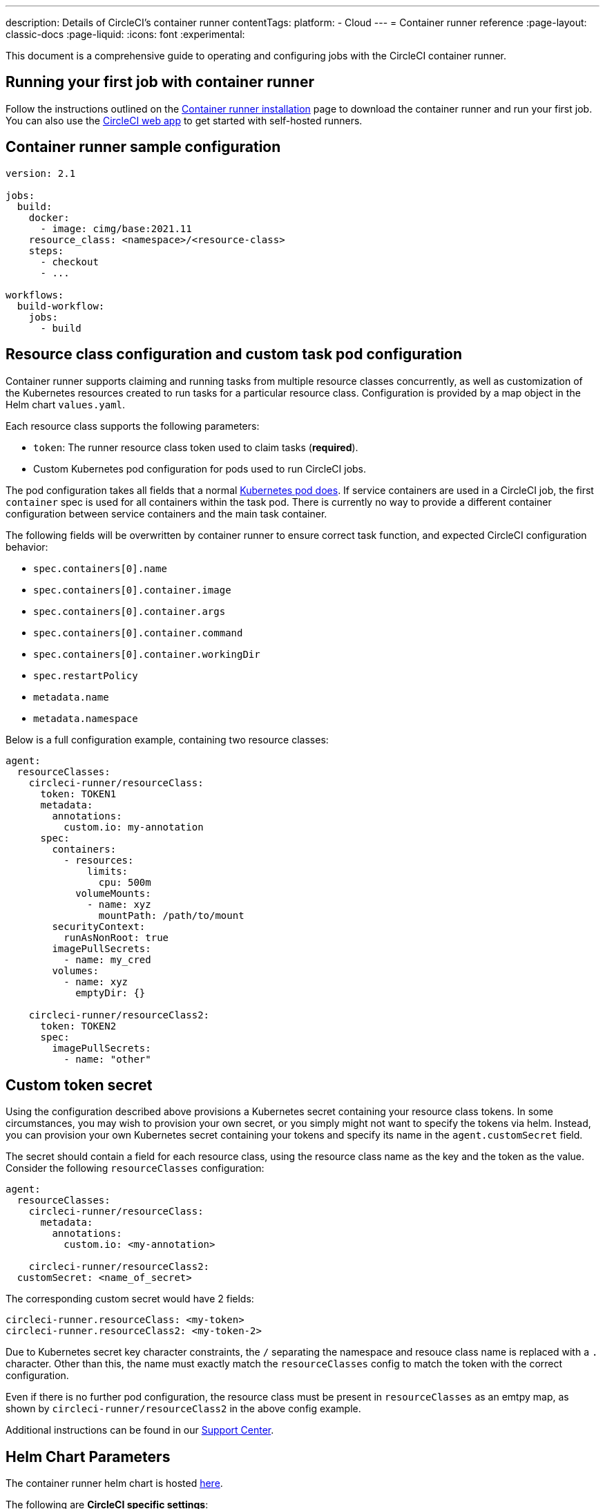 ---
description: Details of CircleCI's container runner
contentTags:
  platform:
  - Cloud
---
= Container runner reference
:page-layout: classic-docs
:page-liquid:
:icons: font
:experimental:

This document is a comprehensive guide to operating and configuring jobs with the CircleCI container runner.

[#running-your-first-job]
== Running your first job with container runner

Follow the instructions outlined on the xref:container-runner-installation#[Container runner installation] page to download the container runner and run your first job. You can also use the link:https://app.circleci.com/[CircleCI web app] to get started with self-hosted runners.

[#sample-configuration-container-agent]
== Container runner sample configuration

```yaml
version: 2.1

jobs:
  build:
    docker:
      - image: cimg/base:2021.11
    resource_class: <namespace>/<resource-class>
    steps:
      - checkout
      - ...

workflows:
  build-workflow:
    jobs:
      - build
```

[#resource-class-configuration-custom-pod]
== Resource class configuration and custom task pod configuration

Container runner supports claiming and running tasks from multiple resource classes concurrently, as well as customization of the Kubernetes resources created to run tasks for a particular resource class. Configuration is provided by a map object in the Helm chart `values.yaml`.

Each resource class supports the following parameters:

- `token`: The runner resource class token used to claim tasks (**required**).
- Custom Kubernetes pod configuration for pods used to run CircleCI jobs.

The pod configuration takes all fields that a normal link:https://kubernetes.io/docs/reference/kubernetes-api/workload-resources/pod-v1/#debugging[Kubernetes pod does]. If service containers are used in a CircleCI job, the first `container` spec is used for all containers within the task pod. There is currently no way to provide a different container configuration between service containers and the main task container.

The following fields will be overwritten by container runner to ensure correct task function, and expected CircleCI configuration behavior:

- `spec.containers[0].name`
- `spec.containers[0].container.image`
- `spec.containers[0].container.args`
- `spec.containers[0].container.command`
- `spec.containers[0].container.workingDir`
- `spec.restartPolicy`
- `metadata.name`
- `metadata.namespace`

Below is a full configuration example, containing two resource classes:

```yaml
agent:
  resourceClasses:
    circleci-runner/resourceClass:
      token: TOKEN1
      metadata:
        annotations:
          custom.io: my-annotation
      spec:
        containers:
          - resources:
              limits:
                cpu: 500m
            volumeMounts:
              - name: xyz
                mountPath: /path/to/mount
        securityContext:
          runAsNonRoot: true
        imagePullSecrets:
          - name: my_cred
        volumes:
          - name: xyz
            emptyDir: {}

    circleci-runner/resourceClass2:
      token: TOKEN2
      spec:
        imagePullSecrets:
          - name: "other"
```

[#custom-secret]
== Custom token secret

Using the configuration described above provisions a Kubernetes secret containing your resource class tokens. In some circumstances, you may wish to provision your own secret, or you simply might not want to specify the tokens via helm. Instead, you can provision your own Kubernetes secret containing your tokens and specify its name in the `agent.customSecret` field.

The secret should contain a field for each resource class, using the resource class name as the key and the token as the value. Consider the following `resourceClasses` configuration:

```yaml
agent:
  resourceClasses:
    circleci-runner/resourceClass:
      metadata:
        annotations:
          custom.io: <my-annotation>

    circleci-runner/resourceClass2:
  customSecret: <name_of_secret>
```

The corresponding custom secret would have 2 fields:

```yaml
circleci-runner.resourceClass: <my-token>
circleci-runner.resourceClass2: <my-token-2>
```

Due to Kubernetes secret key character constraints, the `/` separating the namespace and resouce class name is replaced with a `.` character. Other than this, the name must exactly match the `resourceClasses` config to match the token with the correct configuration.

Even if there is no further pod configuration, the resource class must be present in `resourceClasses` as an emtpy map, as shown by `circleci-runner/resourceClass2` in the above config example.

Additional instructions can be found in our link:https://support.circleci.com/hc/en-us/articles/15773444776731-How-to-use-customSecret-on-Container-Runner[Support Center].

[#parameters]
== Helm Chart Parameters

The container runner helm chart is hosted link:https://github.com/CircleCI-Public/container-runner-helm-chart[here].

The following are **CircleCI specific settings**:

[.table.table-striped]
[cols=3*, options="header", stripes=even]
|===
| Parameter
| Description
| Default

| agent.runnerAPI
| Runner API URL
| `https://runner.circleci.com`

| agent.name
| A (preferably) unique name assigned to this particular `container-agent` instance. This name will appear in your Runner Inventory page in the CircleCI UI. If left unspecified, the name will default to the name of the deployment.
| `container-agent` (the name of the deployment)

| agent.resourceClasses *Default must be updated in order to run a job successfully*
| Resource class task configuration. See the "<<resource-class-configuration-custom-pod,Resource Class Configuration>>" section above.
| {}

| agent.customSecret
| A user provided Kubernetes containing resource class tokens. See the "<<custom-secret,Custom Token Secret>>" section above.
| ""

| agent.terminationGracePeriodSeconds
| Termination grace period during container runner shutdown
| 18300

| agent.maxRunTime
| Max task run time. This value should be shorter than the grace period above - See <<runner-config-reference/#runner-max_run_time#, docs>> for potential values
| 5h

| agent.maxConcurrentTasks
| Maximum number of tasks claimed/run concurrently
| 20

| agent.kubeGCEnabled
| Option to enabled/disable garbage collection
| true

| agent.kubeGCThreshold
| Length of time pods can run before deleted by GC
| 5h5m

| agent.constraintChecker.enable
| Whether to enable the constraint checker
| false

| agent.constraintChecker.threshold
| Number of failed checks before disabling resource class claim
| 3

| agent.constraintChecker.interval
| The constraint check interval
| 15m

|===

---

The following is for **Kubernetes object settings**. All settings prefixed with `agent` below are for the container runner pod itself, not the ephemeral pods where jobs are executed.

[.table.table-striped]
[cols=3*, options="header", stripes=even]
|===
| Parameter
| Description
| Default

| nameOverride
| Override the chart name
| ""

| fullnameOverride
| Override the full generated name
| ""

| agent.replicaCount
| Number of container-agents to deploy. The recommendation is to leave this value at 1
| 1

| agent.image.registry
| Agent image registry
| ""

| agent.image.repository
| Agent image repository
| circleci/container-agent

| agent.image.pullPolicy
| Agent image pull policy
| Always

| agent.image.tag
| Agent image tag
| kubernetes-3

| agent.pullSecrets
| link:https://kubernetes.io/docs/tasks/configure-pod-container/pull-image-private-registry/[Secret objects] container private registry credentials for the container runner pod itself, not the ephemeral pods that execute tasks
| []

| agent.matchLabels
| Match labels used on agent pods
| app: container-agent

| agent.podAnnotations
| Extra annotations added to agent pods
| {}

| agent.podSecurityContext
| Security context policies added to agent pods
| {}

| agent.containerSecurityContext
| Security context policies add to agent containers
| {}

| agent.resources
| Custom resource specifications for container runner pods
| {}

| agent.nodeSelector
| Node selector for agent pods
| {}

| agent.tolerations
| Node tolerations for agent pods
| {}

| agent.tolerations
| Node tolerations for agent pods
| []

| agent.affinity
| Node affinity for agent pods
| {}

| agent.autodetectPlatform
| Autodetect the OS and CPU architecture of the node that the task pod is running on. If false, the node is assumed to be the same OS and CPU architecture as the container runner pod and cluster-wide permissions are unneeded.
| true

| serviceAccount.create
| Create a custom service account for the agent
| true

| rbac.create
| Create a Role and RoleBinding for the service account
| true

| logging.image.registry
| Image registry for link:#logging-containers[logging containers]
| ""

| logging.image.repository
| Image repository for link:#logging-containers[logging containers]
| circleci/logging-collector

| logging.image.tag
| Image tag for link:#logging-containers[logging containers]
| edge

| logging.serviceAccount.create
| Create a custom service account token for link:#logging-containers[logging containers]
| true

| logging.rbac.create
| Create a Role and RoleBinding for link:#logging-containers[logging containers]
| true
|===

Container runner needs the following Kubernetes permissions:

* Pods, Pods/Exec
** Get
** Watch
** List
** Create
** Delete
* Secrets
** Get
** List
** Create
** Delete
* Events
** Watch
* Nodes
** Get
** List

If link:container-runner-installation.adoc#enable-rerun-job-with-ssh[Rerun job with SSH] is enabled, the following permissions are also required:

* link:https://gateway-api.sigs.k8s.io/api-types/gateway/[Gateways], Services
** Get

In addition, link:#logging-containers[Logging containers] require the following minimal permissions to get service container logs and stream them to the CircleCI web app:

* Pods, Pods/Logs
** Watch

By default a `Role`, `RoleBinding` and service account are created and attached to the container runner pod, but if you customize these, the above are the minimum required permissions.

It is assumed that the container runner is running in a Kubernetes namespace without any other workloads. It is possible that the agent or garbage collection (GC) could delete pods in the same namespace.

NOTE: Cluster-wide permissions are used by container runner to autodetect the OS and CPU architecture of the node that the task pod is running on. If you do not want to grant these permissions to container runner, you can set `agent.autodetectPlatform` to `false`, which will assume the node OS and architecture matches the node that the container runner pod is on.

[#garbage-collection]
== Garbage collection

Each container runner has a garbage collector which will ensure any pods and secrets with the label `app.kubernetes.io/managed-by=circleci-container-agent` left dangling in the cluster are removed. By default this will remove all jobs older than five hours and five minutes. This can be shortened or lengthened via the `agent.kubeGCThreshold` parameter. However, if you do shorten the garbage collection (GC) frequency, also shorten the max task run time via the `agent.maxRunTime` parameter to be a value smaller than the new GC frequency. Otherwise a running task pod could be removed by the GC.

Container runner will drain and restart cleanly when sent a termination signal. Container runner will not automatically attempt to launch a task that fails to start. This can be done in the CircleCI web app.

If the container runner crashes, there is no expectation that in-process or queued tasks are handled gracefully.

[#logging-containers]
== Logging containers

Container runner schedules a logging container if there are secondary (service) containers in the task pod. This container will get the secondary container logs and stream them to the steps UI in the CircleCI web app. Task agent, which runs in the primary container, is responsible for streaming all other step output to the CircleCI web app. The only exception is the `Task lifecycle` step, which is streamed by container runner itself.

Logging containers require a service account token with the minimal privileges to get container logs.

Container runner currently sets default resource limits and requests on the logging container, they are:

```yaml
requests:
  cpu: 50m
  memory: 64Mi
limits:
  cpu: 100m
  memory: 128Mi
```

[#constraint-validation]
== Constraint Validation

Container runner allows you to configure task pods with the full range of Kubernetes settings. This means pods can potentially be configured in a way which cannot be scheduled due to their constraints. To help with this, container runner has a constraint checker which periodically validates each resource class configuration against the current state of the cluster, to ensure pods can be scheduled. This prevents container runner claiming jobs which it cannot schedule which would then fail.

If the constraint checker fails too many checks, it will disable claiming for that resource class until the checks start to pass again.

Currently the following constraints are checked against the cluster state:

* link:https://kubernetes.io/docs/concepts/scheduling-eviction/assign-pod-node/#nodeselector[Node Selectors]
* link:https://kubernetes.io/docs/concepts/scheduling-eviction/assign-pod-node/#nodename[Node Name]
* link:https://kubernetes.io/docs/concepts/scheduling-eviction/assign-pod-node/#nodename[Node Affinity] - Only MatchExpressions are checked

As an example of how this works, consider the following resource class configuration:

```yaml
agent:
  resourceClasses:
    circleci-runner/resourceClass:
      token: TOKEN1
      spec:
        nodeSelector:
          disktype: ssd

    circleci-runner/resourceClass2:
      token: TOKEN2
```

The first resource class has a node selector to ensure it is scheduled to nodes with an SSD. For some reason during operations the cluster no longer has any nodes with that label. The constraint checker will now fail checks for `circleci-runner/resourceClass` and will disable claiming jobs until it finds nodes with the correct label again. `circleci-runner/resourceClass2` claiming is not affected, the checks for different resource classes are independent of each other.

[#cost-and-availability]
== Cost and availability

Container runner jobs are eligible for <<persist-data#managing-network-and-storage-usage,Runner Network Egress>>. This is in line with the existing pricing model for self-hosted runners, and will happen with close adherence to the rest of CircleCI’s network and storage billing roll-out. If there are questions, reach out to your point of contact at CircleCI.

The same plan-based offerings for self-hosted runner link:https://circleci.com/pricing/#comparison-table[concurrency limits] apply to the container runner. Final pricing and plan availability will be announced closer to the general availability of the offering.

[#building-container-images]
== Building container images

link:https://docs.gitlab.com/ee/ci/docker/using_docker_build.html#use-docker-in-docker[Docker in Docker] is not recommended due to the security risk it can pose to your cluster.

To build container images in a container-agent job, a user may use:

1. A third-party tool like Buildah or Kaniko
2. Machine runner installed with Docker installed on it
3. CircleCI-hosted compute

Note: Third-party tools should be used at your own discretion.

While jobs that run with container-agent cannot use CircleCI's <<building-docker-images#,setup_remote_docker>> feature, it is possible to use a third-party tool to build Docker images in your container-agent job without using the Docker daemon.

You can see an example link:https://discuss.circleci.com/t/setup-remote-docker-on-container-runner/45629/11?u=sebastian-lerner[on our community forum] of how some users have successfully used Kaniko to build a container image.

Another option is to use a tool called link:https://github.com/containers/buildah[Buildah]. Buildah can be used in your `.circleci/config.yml` syntax:

```yaml
docker:
  - image: quay.io/buildah/stable:v1.27.0
```

[#using-the-buildah-image]
=== Using the Buildah image

Buildah relies on the link:https://github.com/containers/fuse-overlayfs[fuse-overlay] program inside of the container, which means that a fuse device plugin must be configured in order to use it. `/dev/fuse` is required to use `fuse-overlayfs` inside of the container, as this option tells Buildah on the host to add `/dev/fuse` to the container for Buildah's use. Kubernetes has a device plugin system to enable secure sharing of host devices with pods.

To install the configuration `dev/fuse`, clone this link:https://github.com/kuberenetes-learning-group/fuse-device-plugin/blob/master/fuse-device-plugin-k8s-1.16.yml[repository] to where you are running Helm commands for your container-agent deployment. Then run:

```
kubectl create -f fuse-device-plugin-k8s-1.16.yml
```

You can confirm that this has been configured correctly by running `kubectl get daemonset -n kube-system` and confirming that `fuse-device-plugin-daemonset` is present and ready.

Once this device has been added, update the container-agent <<#resource-class-configuration-custom-pod,resource class configuration>>:

```yaml
resourceClasses:
 <namespace>/<resourceClass>:
  token: <token>
   spec:
    containers:
     - resources:
        limits:
         github.com/fuse: 1
```

This will now let you run Buildah commands with container agent jobs and build containers:

```yaml
  docker-image:
    docker:
      - image: quay.io/buildah/stable
    resource_class: <namespace>/<resourceClass>
    steps:
      - checkout
      - run:
          name: sanity-test
          command: |
            buildah version
      - run:
          name: Building-a-container
          command: |
            buildah bud -f ./Dockerfile -t myimage:0.1
            buildah push myimage:tag
```

[#using-buildah-with-custom-images]
=== Using Buildah with custom images

You can also build your own custom image and include the installation of Buildah in your Dockerfile:

```
sudo yum install buildah
```

If you plan to use a CircleCI link:https://circleci.com/developer/images[convenience image], ensure you add the repository for installation to your job's `steps`:

```
sudo apt-get update
sudo apt-get install -y wget ca-certificates gnupg2
VERSION_ID=$(lsb_release -r | cut -f2)
echo "deb http://download.opensuse.org/repositories/devel:/kubic:/libcontainers:/stable/xUbuntu_${VERSION_ID}/ /" | sudo tee /etc/apt/sources.list.d/devel-kubic-libcontainers-stable.list
curl -Ls https://download.opensuse.org/repositories/devel:kubic:libcontainers:stable/xUbuntu_$VERSION_ID/Release.key | sudo apt-key add -
sudo apt-get update
sudo apt install buildah -y
```

Additionally, set the isolation variable to default to `chroot`:

```
# Default to isolate the filesystem with chroot.
ENV BUILDAH_ISOLATION=chroot
```

You can then follow the same instructions as <<#using-the-buildah-image,Using the Buildah image>> above to add the fuse device plugin to the container-agent deployment and update your `.circleci/config.yml` file to use your custom images and build container images in those jobs.

[#limitations]
== Limitations

* Any known <<runner-overview#limitations,limitation>> for the existing self-hosted runner will continue to be a limitation of container agent.
* There is no support for container environments other than Kubernetes at this time.
* Container runner does not yet work on link:https://circleci.com/pricing/server/[CircleCI's server offering]
* <<building-docker-images#,`setup_remote_docker`>> as a command is not supported with container runner.  See <<#building-container-images,Building Container Images>>.

[#faqs]
== FAQs

Please visit the <<runner-faqs#container-runner-specific-faqs,runner FAQ page>> to see commonly asked questions about container runner.

